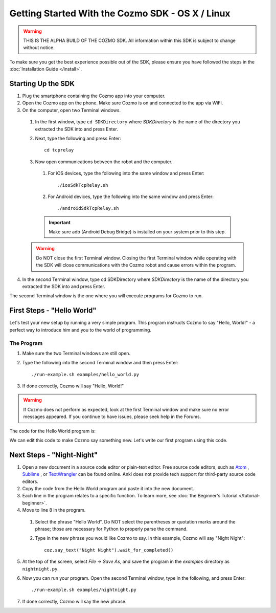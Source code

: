 =================================================
Getting Started With the Cozmo SDK - OS X / Linux
=================================================

.. warning:: THIS IS THE ALPHA BUILD OF THE COZMO SDK. All information within this SDK is subject to change without notice.

To make sure you get the best experience possible out of the SDK, please ensure you have followed the steps in the :doc:`Installation Guide </install>`.

-------------------
Starting Up the SDK
-------------------

1. Plug the smartphone containing the Cozmo app into your computer.
2. Open the Cozmo app on the phone. Make sure Cozmo is on and connected to the app via WiFi.
3. On the computer, open two Terminal windows.

  1. In the first window, type ``cd SDKDirectory`` where *SDKDirectory* is the name of the directory you extracted the SDK into and press Enter.

  2. Next, type the following and press Enter::

      cd tcprelay

  3. Now open communications between the robot and the computer.

    1. For iOS devices, type the following into the same window and press Enter::

        ./iosSdkTcpRelay.sh

    2. For Android devices, type the following into the same window and press Enter::

        ./androidSdkTcpRelay.sh

    .. important:: Make sure adb (Android Debug Bridge) is installed on your system prior to this step.

  .. warning:: Do NOT close the first Terminal window. Closing the first Terminal window while operating with the SDK will close communications with the Cozmo robot and cause errors within the program.

4. In the *second* Terminal window, type cd SDKDirectory where *SDKDirectory* is the name of the directory you extracted the SDK into and press Enter.

The second Terminal window is the one where you will execute programs for Cozmo to run.

---------------------------
First Steps - "Hello World"
---------------------------

Let's test your new setup by running a very simple program. This program instructs Cozmo to say "Hello, World!" - a perfect way to introduce him and you to the world of programming.

^^^^^^^^^^^
The Program
^^^^^^^^^^^

1. Make sure the two Terminal windows are still open.
2. Type the following into the second Terminal window and then press Enter::

    ./run-example.sh examples/hello_world.py

3. If done correctly, Cozmo will say "Hello, World!"

.. warning:: If Cozmo does not perform as expected, look at the first Terminal window and make sure no error messages appeared. If you continue to have issues, please seek help in the Forums.

The code for the Hello World program is:

.. code-block:: python
  :linenos:

  import cozmo

  '''Simplest "Hello World" Cozmo example program
  '''

  def run(coz_conn):
    coz = coz_conn.wait_for_robot()
    coz.say_text("Hello World").wait_for_completed()

  if __name__ == '__main__':
    cozmo.setup_basic_logging()
    cozmo.connect(run)

We can edit this code to make Cozmo say something new. Let's write our first program using this code.

--------------------------
Next Steps - "Night-Night"
--------------------------

1. Open a new document in a source code editor or plain-text editor. Free source code editors, such as `Atom <https://atom.io>`_ , `Sublime <https://www.sublimetext.com>`_ , or `TextWrangler <http://www.barebones.com/products/textwrangler/>`_ can be found online. Anki does not provide tech support for third-party source code editors.

2. Copy the code from the Hello World program and paste it into the new document.
3. Each line in the program relates to a specific function. To learn more, see :doc:`the Beginner's Tutorial </tutorial-beginner>`.
4. Move to line 8 in the program.

  1. Select the phrase "Hello World". Do NOT select the parentheses or quotation marks around the phrase; those are necessary for Python to properly parse the command.
  2. Type in the new phrase you would like Cozmo to say. In this example, Cozmo will say "Night Night"::

      coz.say_text("Night Night").wait_for_completed()

5. At the top of the screen, select *File -> Save As*, and save the program in the *examples* directory as ``nightnight.py``.
6. Now you can run your program. Open the second Terminal window, type in the following, and press Enter::

    ./run-example.sh examples/nightnight.py

7. If done correctly, Cozmo will say the new phrase.
